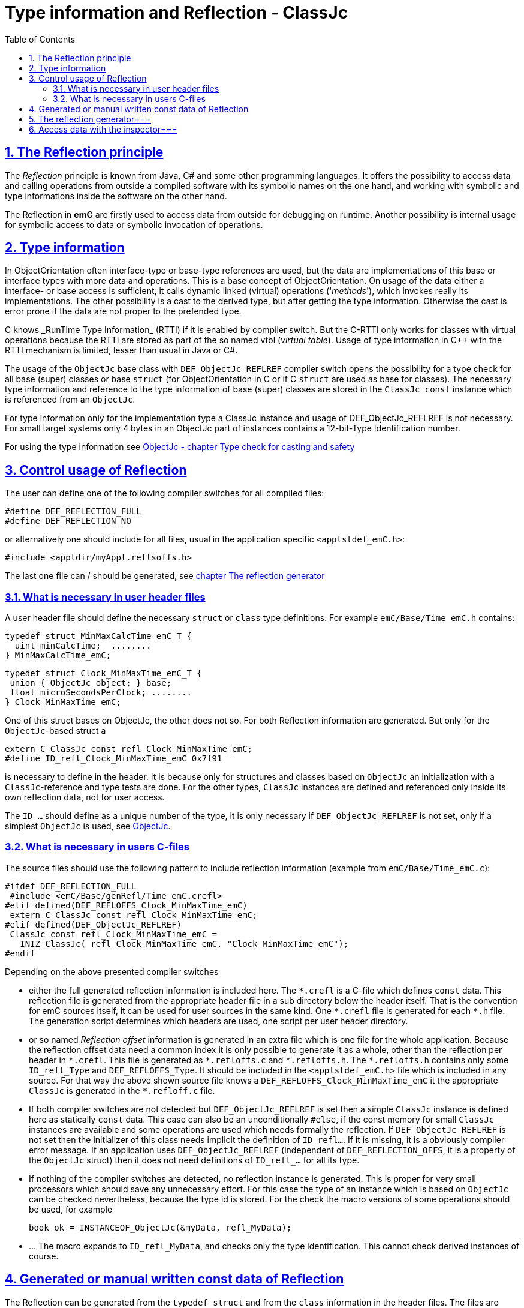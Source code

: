 = Type information and Reflection - ClassJc
:toc:
:sectnums:
:sectlinks:
:cpp: C++
:wildcard: *

[#Refl]
== The Reflection principle

The _Reflection_ principle is known from Java, C# and some other programming languages. 
It offers the possibility to access data and calling operations 
from outside a compiled software with its symbolic names on the one hand, 
and working with symbolic and type informations inside the software on the other hand. 

The Reflection in *emC* are firstly used to access data from outside for debugging on runtime. 
Another possibility is internal usage for symbolic access to data 
or symbolic invocation of operations.

== Type information

In ObjectOrientation often interface-type or base-type references are used,
but the data are implementations of this base or interface types with more data and
operations. This is a base concept of ObjectOrientation. On usage of the data
either a interface- or base access is sufficient, it calls dynamic linked (virtual)
operations ('_methods_'), which invokes really its implementations. The other possibility
is a cast to the derived type, but after getting the type information. Otherwise the cast
is error prone if the data are not proper to the prefended type. 

C++ knows _RunTime Type Information_ (RTTI) if it is enabled by compiler switch. 
But the C++-RTTI only works for classes with virtual operations because the RTTI
are stored as part of the so named vtbl (_virtual table_). Usage of type information
in C++ with the RTTI mechanism is limited, lesser than usual in Java or C#.

The usage of the `ObjectJc` base class with `DEF_ObjectJc_REFLREF` compiler switch 
opens the possibility for a type check for all base (super) classes or base `struct` 
(for ObjectOrientation in C or if C `struct` are used as base for classes).
The necessary type information and reference to the type information of base (super)
classes are stored in the `ClassJc const` instance which is referenced from an `ObjectJc`.  

For type information only for the implementation type a ClassJc instance and usage
of DEF_ObjectJc_REFLREF is not necessary. 
For small target systems only 4 bytes in an ObjectJc part of instances 
contains a 12-bit-Type Identification number.

For using the type information see 
link:ObjectJc.en.html#instanceof[ObjectJc - chapter Type check for casting and safety] 

[#DEF_REFLECTION]
== Control usage of Reflection

The user can define one of the following compiler switches for all compiled files:

 #define DEF_REFLECTION_FULL
 #define DEF_REFLECTION_NO

or alternatively one should include for all files, usual 
in the application specific `<applstdef_emC.h>`:

 #include <appldir/myAppl.reflsoffs.h>

The last one file can / should be generated, 
see link:#Header2Refl[chapter The reflection generator]

=== What is necessary in user header files

A user header file should define the necessary `struct` or `class` type definitions. 
For example `emC/Base/Time_emC.h` contains:

 typedef struct MinMaxCalcTime_emC_T { 
   uint minCalcTime;  ........
 } MinMaxCalcTime_emC;
 
 typedef struct Clock_MinMaxTime_emC_T {
  union { ObjectJc object; } base;
  float microSecondsPerClock; ........
 } Clock_MinMaxTime_emC;

One of this struct bases on ObjectJc, the other does not so. For both Reflection information
are generated. But only for the `ObjectJc`-based struct a

 extern_C ClassJc const refl_Clock_MinMaxTime_emC;
 #define ID_refl_Clock_MinMaxTime_emC 0x7f91 

is necessary to define in the header. It is because only for structures and classes based on `ObjectJc`
an initialization with a  `ClassJc`-reference and type tests are done.
For the other types, `ClassJc` instances are defined and referenced only 
inside its own reflection data, not for user access.

The `ID_...` should define as a unique number of the type, it is only necessary 
if `DEF_ObjectJc_REFLREF` is not set, only if a simplest `ObjectJc` is used, 
see link:ObjectJc.en.html[ObjectJc].

=== What is necessary in users C-files

The source files should use the following pattern to include reflection information 
(example from `emC/Base/Time_emC.c`):


 #ifdef DEF_REFLECTION_FULL
  #include <emC/Base/genRefl/Time_emC.crefl>
 #elif defined(DEF_REFLOFFS_Clock_MinMaxTime_emC)
  extern_C ClassJc const refl_Clock_MinMaxTime_emC;
 #elif defined(DEF_ObjectJc_REFLREF)
  ClassJc const refl_Clock_MinMaxTime_emC = 
    INIZ_ClassJc( refl_Clock_MinMaxTime_emC, "Clock_MinMaxTime_emC");
 #endif

Depending on the above presented compiler switches

* either the full generated reflection information is included here.
The `{wildcard}.crefl` is a C-file which defines `const` data. 
This reflection file is generated from the appropriate header file 
in a sub directory below the header itself. 
That is the convention for emC sources itself, it can be used for user sources 
in the same kind. One `{wildcard}.crefl` file is generated for each `{wildcard}.h` file. 
The generation script determines which headers are used, one script per user header directory. 

* or so named _Reflection offset_ information is generated in an extra file 
which is one file for the whole application. 
Because the reflection offset data need a common index it is only possible 
to generate it as a whole, other than the reflection per header in `{wildcard}.crefl`. 
This file is generated as `{wildcard}.refloffs.c` and `{wildcard}.refloffs.h`. 
The `{wildcard}.refloffs.h` contains only some `ID_refl_Type` and `DEF_REFLOFFS_Type`. 
It should be included in the `<applstdef_emC.h>` file which is included in any source. 
For that way the above shown source file knows a `DEF_REFLOFFS_Clock_MinMaxTime_emC` 
it the appropriate `ClassJc` is generated in the `*.refloff.c` file. 

* If both compiler switches are not detected but `DEF_ObjectJc_REFLREF` is set
then a simple `ClassJc` instance is defined here as statically `const` data. 
This case can also be an unconditionally `#else`, if the const memory for small `ClassJc`  
instances are available and some operations are used which needs formally the reflection.
If `DEF_ObjectJc_REFLREF` is not set then the initializer of this class needs implicit 
the definition of `ID_refl...`. 
If it is missing, it is a obviously compiler error message. If an application
uses `DEF_ObjectJc_REFLREF` (independent of `DEF_REFLECTION_OFFS`, it is a property
of the `ObjectJc` struct) then it does not need definitions of `ID_refl_...` for all its type.

* If nothing of the compiler switches are detected, no reflection instance is generated.
This is proper for very small processors which should save any unnecessary effort.
For this case the type of an instance which is based on `ObjectJc` can be checked nevertheless,
because the type id is stored. For the check the macro versions of some operations
should be used, for example

 book ok = INSTANCEOF_ObjectJc(&myData, refl_MyData);
 
* ... The macro expands to `ID_refl_MyData`, and checks only the type identification.
This cannot check derived instances of course.   


[#ClassJc_const]
== Generated or manual written const data of Reflection


The Reflection can be generated from the `typedef struct` and from the `class` information 
in the header files. The files are parsed, with the parsing result 
C-sources which contain constant data for reflection access are generated.

This chapter shows the generated reflection. They can be written manually of course.
That may be the approach for simple types which are stable in source code.





 /**A base class to demonstrate which is single inherition in C, for this simpe example. */
 typedef struct MyBaseData_t {
  /**The struct is based on ObjectJc. In the compilation situation of targetNumericSimple
  * that is only a struct with 2 int32 elements. 
  * Use the notation with union ... base to unify the access
  */
  union { ObjectJc object; } base;

  /**It is 1 on startup. Set to 0 to abort the execution. */
  int32 bRun : 1;

 } MyBaseData;


This is a content of a headerfile (`D:/vishia/emcTest/TestNumericSimple/src/TestNumericSimple.h`) which is parsed. The comments can be parsed too, but they are not part of the reflection. 
  
The parser and reflection generator generates the following file (code snippet from `.../emcTest/TestNumericSimple/genRefl/TestNumericSimple.crefl`): 

The first const Object is the definition of the superclass, in this case only `ObjectJc`: 

 extern_C const ClassJc reflection_MyBaseData;  //the just defined reflection_ used in the own fields.  

 const struct SuperClasses_MyBaseData_ClassOffset_idxMtblJcARRAY_t  //Type for the super class
 { ObjectArrayJc head;
   ClassOffset_idxMtblJc data[1];
 }  superClasses_MyBaseData =   //reflection instance for the super class
 { INIZ_ObjectArrayJc(superClasses_MyBaseData, 1, ClassOffset_idxMtblJc, null, INIZ_ID_ClassOffset_idxMtblJc)
  , { &reflection_ObjectJc                                   
    , 0 //TODO Index of mtbl of superclass
      //The field which presents the superclass data in inspector access.
    , { "object"     
      , 0 //arraysize
      , &reflection_ObjectJc  //type of super                                                                                         
      , kEmbeddedContainer_Modifier_reflectJc //hint: embd helps to show the real type.
      , 0 //offsetalways 0 (C++?)
      , 0  //offsetToObjectifcBase
      , &reflection_ObjectJc  
      }
    }
 };
 
Because the reflection system have to be support multi-inheritance which is used in C++, there is an array of superclasses. For simple `struct` without a derivation concept this block is not generated. For single inheritance the `data[1]` hase 1 element. This block is generated because the input struct starts with `union{ ObjectJc object; } base;` The Type `ClassOffset_idxMtblJc` is defined in `emC/Object_emC.h`. It contains a `FieldJc` which presents the superclass as element. 

The next block contains all data elements named _Field_ from Java slang: 

 const struct Reflection_Fields_MyBaseData_t
 { ObjectArrayJc head;
   FieldJc data[1];
 } reflection_Fields_MyBaseData =
 { INIZ_ObjectArrayJc(reflection_Fields_MyBaseData, 1, FieldJc, null, INIZ_ID_FieldJc)
 , {  
    { "bRun"
    , (uint16)(0 + (1 << kBitNrofBitsInBitfield_FieldJc))                           
    , REFLECTION_BITFIELD                                                                                            
    , kBitfield_Modifier_reflectJc //bitModifiers
    , 0 + sizeof(ObjectJc)/* offset on bitfield: offset of element before + sizeof(element before) */
    , 0  //offsetToObjectifcBase
    , &reflection_MyBaseData
    }
  
 } }; 
                                                   
That are the 'fields', the data elements of a struct. Any field entry needs 48 byte. This information is important because the reflection can be generated as binary data too for usage in an _Inspector Target Proxy_. The name of a field is at least 30 Characters, it is limited. It is not stored as reference to any const memory, but it is an embedded `char name[30]` in the reflection struct, That is because the image as binary data.   

Here only 1 field is given, the `FieldJc data[...];` is usually larger. This struct, similar the `superClasses_MyBaseData`, starts with the `INIZ_ObjectArrayJc(...). This is a initializer-macro for the head data, defined in `emC/Object_emC.h`. The `INIZ_ID_FieldJc` is a special value which is placed in the `objectIdentSize` field of the base class `ObjectJc` which is used here too. 
 
The anchor of the reflection of this class (`struct`) is the following, only this identifier should be used extern:
 
 const ClassJc reflection_MyBaseData =
 { INIZ_objReflId_ObjectJc(reflection_MyBaseData, &reflection_ClassJc, INIZ_ID_ClassJc)
 , "MyBaseData"
 , 0
 , sizeof(MyBaseData)
 , (FieldJcArray const*)&reflection_Fields_MyBaseData  //attributes and associations
 , null  //method      
 , (ClassOffset_idxMtblJcARRAY*)&superClasses_MyBaseData  //superclass  
 , null  //interfaces  
 , mObjectJc_Modifier_reflectJc   
 , null  //virtual table
 };

This is the class information for the `struct MyBaseData`. Note: _class_ does not mean a C++ class, it means a _class_ from _Object Oriented aspect_. In This case, see also [[!ObjO_emC.html]], the `struct` is a _class_.

The initialization of the `ObjectJc` part of the type `ClassJc` is done with the `INIZ_objReflId_ObjectJc(...)` which is used inside the `INIZ_ObjectArrayJc(...)` too. The `INIZ_ID_ClassJc` identifies the Object as Type classJc, if the ` &reflection_ClassJc` are not able to access. With it the data can be detected if they are given binary without embedding in a compiled application. This is the case in two approaches:

* Using the data as input for the [[InspectorTargetProxy]]
* Producing a snapshot (dynamic dump) from all data of a target, together with the reflection data the data are able to evaluate off line. 

The ClassJc-instance knows further information especially for methods, interfaces and the virtual table, here set to `null`. Furthermore there is a offset `posObjectBase` here initialized with 0. That is for C++ classes where the `ObjectJc` data are not located on the base position of the `struct` data. 

[#Header2Refl]
== The reflection generator===


The file which should be maintenanced from the user is for the above example (`emCTest/TestNumericSimple/genRefl.jz.cmd`):

 REM start problem: The batch needs the zbnf.jar File. 
 REM Either the ZBNFJAX_HOME environment variable is set already,
 REM or it is set via a found setZBNFJAX_HOME.bat, 
 ::call setZBNFJAX_HOME.bat
 REM if not found, set it immediately, you might adapt this line:
 if "%ZBNFJAX_HOME%" == "" set ZBNFJAX_HOME=D:/vishia/ZBNF/zbnfjax
 
 java -cp %ZBNFJAX_HOME%/zbnf.jar org.vishia.jztxtcmd.JZtxtcmd %0
 if ERRORLEVEL 1 pause
 exit /B
 
 ==JZtxtcmd==
 
 include $ZBNFJAX_HOME/jzTc/Cheader2Refl.jztxt.cmd;
 currdir=scriptdir;
 
 Fileset headers = 
 ( src:*.h
 );
 
 main()
 {
   mkdir T:/Msc15/TestNumericSimple/refl/;
   mkdir genRefl/;
   
   zmake "genRefl/*.crefl" := genReflection(.&headers, html="T:/Msc15/TestNumericSimple/refl"); 
   
   <+out>success<.+n>
 
 }

That is all. The generator itself runs in Java with the common [[JZtxtcmd]] tool which is controlled by scripts. The scripts contains the rules to parse and translate. This is the here included translating script `.../zbnfjax/jzTc/Cheader2Refl.jztxt.cmd` and the there called `.../zbnfjax/zbnf/Cheader.zbnf` syntax script for the header parsing. 

To determine which header files are used to generate reflection, the `Fileset headers` should be adapted. A wildcard usage make it easy to select all files in specific directories.

The zmake starts the generation with the given input files. The output is given as local path with wildcard. Any header file produces one `*.refl` file in the determined directory. The argument `html=...` is optional. It is the directory for html log files. They contain the parsed content to check what is reading from the header. 

===Including reflection in the sources===
@ident=inclRefl

If the application is tested on PC, the reflection can be included as part of the application. If the application is compiled for a target with less ressources, the reflection may not be necessary, or the [[InspectorTargetProxy]] is used instead. Then the reflection should not be used in the sources. Both will be distinguish with a compiler switch:

 #ifdef __DONOTUSE_REFLECTION__
  char const reflection_MyData[] = "REFLMyData";
 #else
  #include "../genRefl/TestNumericSimple.crefl"
 #endif

If reflection are not used but the types are based on a simplified `ObjectJc` the reflection are provided as simple String.

On static definition of the data:

 MyData data = INIZ_MyData(data, &reflection_MyData);

the reflection are used. The `INIZ_MyData(...)` is a macro which calls at last `INIZ_objReflId_ObjectJc(...)` defined either in `emC/Object_emC.h` for reflection using or in `appl_emC_h/ObjectJc_simple.h`. The two different forms of the macro allows different usage.

Another possibility to set the reflection is with an operation on startup:

 initReflection_ObjectJc(&thiz->base.object, thiz, sizeof(MyData), &reflection_MyData, 0);

This operation call is a macro for the simple ObjectJc or it can be implemented in 2 different ways for simpe not-using reflection applications and for full qualified one.

== Access data with the inspector===
@ident=inspcTarget

For the comprehensive explaination of the Inspector concept see [[Inspc]]. This chapter shows only how the Inspector target service can be included in an application.

Follow the example of `emcTest/TestNumericSimple/TestExcHandlingCpp.sn` Project:

 #ifndef __DONOTUSE_REFLECTION__
  #define __Use_Inspector__
  #include <Inspc/Service_Inspc.h>
 #endif

This header is part of `emc/source/...`. It includes some more headers, especially `Inspc/DataNode_Inspc.h`.

 #ifdef __Use_Inspector__
  //The inspector service, it is a part of the runtime environment.
  Inspector_Inspc_s theInspector = { 0 };
 #endif //__Use_Inspector__

They are static instances for the whole inspector service, which contains a socket communication, and for one `DataNode_Inspc` instance for the root.

 int main(int nArgs, char** sArgs) {
   STACKTRC_ENTRY("main");
   ....
 #ifdef __Use_Inspector__
   ctorO_Inspector_Inspc(&theInspector.base.object, s0_StringJc("UDP:0.0.0.0:60094"), _thCxt);
   start_Inspector_Inspc_F(&theInspector, &data.base.object, _thCxt);
 #endif //__Use_Inspector__
 
The inspector will be initialized with the UDP port. In this case it listen at all existing TCP adapters (Address 0), the communication from outside is also able to use. For a only local access use `"UDP:127.0.0.1:..."` with any desired port.

[[Image:../img/Inspc_Fields_TargetNumericSimpleRoot.png|right|InspcFields-root]] The `start_Inspector_Inspc_F(...)` starts the communication thread. Before that the root Object is assigned. This root data struct should be have Reflection information. There are basicly for the data access and presentation. The Inspectors shows the information of this root data firstly. For non-primitive data (here `super` the memory address is shown. The concept is `toString`- a String presentation from the content, adequate Java. But the `toString`-opeation should be existing and invoked via dynamic operation call (virtual operation). The address is the simple fallback.

[[Image:../img/Inspc_Fields_TargetNumericSimpleSuper.png|right|InspcFields-super]] A click on the `super` field opens it and shows the content of the superclass. All `/` elements describe the path from root, `+` is a substruct. This list presentation does not show a tree view of the data. For some cases it is better. 

[[Image:../img/Inspc_Fields_TargetNumericSimpleReflPro.png|right|ReflectPro access]] Another tool (not open source) shows the tree with an proper view. 

The Inspector access enables selecting, showing and changing from any data location. For a usage on any target the access can (should) be password-protected. Write-accesses can be enabled only by a special password, just as well accesses to determined data which should be hidden for a simple operator. Of course the whole network communication should be protected. But with this tool all data can be accessed as a maintenance action from far.




